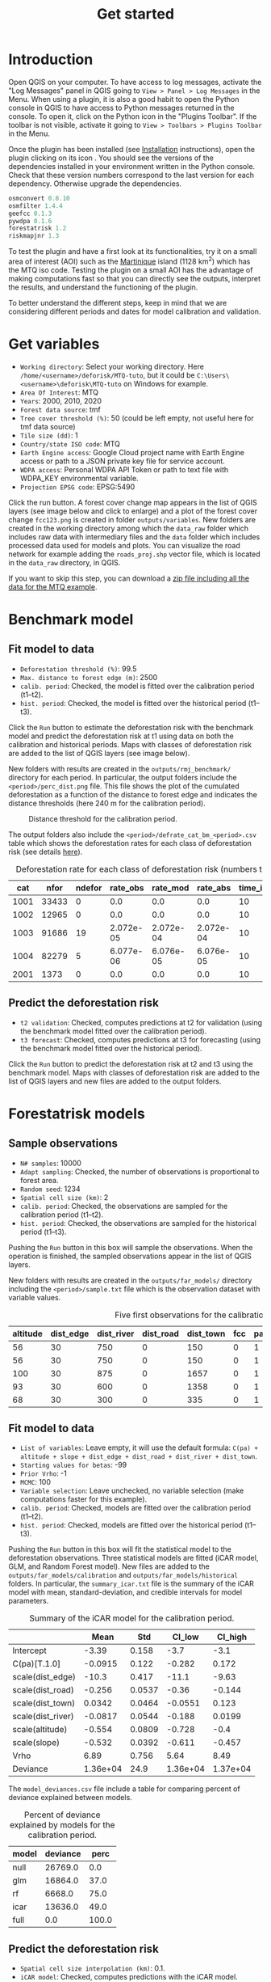#+title: Get started
#+author: Ghislain Vieilledent
#+options: title:t author:nil date:nil ^:{} toc:nil num:nil H:4

#+begin_export rst
..
    This get_started.rst file is automatically generated. Please do not
    modify it. If you want to make changes to this file, modify the
    get_started.org source file directly.
#+end_export

* Introduction

# The empty line before <br/> below is mandatory.
#+begin_export rst
.. |ico_py| image:: _static/icon_python_console_toolbar.png
  :class: no-scaled-link
.. |ico_deforisk| image:: _static/icon_deforisk_toolbar.png
  :class: no-scaled-link
.. |br| raw:: html

  <br/>
#+end_export

Open QGIS on your computer. To have access to log messages, activate the "Log Messages" panel in QGIS going to =View > Panel > Log Messages= in the Menu. When using a plugin, it is also a good habit to open the Python console in QGIS to have access to Python messages returned in the console. To open it, click on the Python icon @@rst:|ico_py|@@ in the "Plugins Toolbar". If the toolbar is not visible, activate it going to =View > Toolbars > Plugins Toolbar= in the Menu.

Once the plugin has been installed (see [[file:installation.html][Installation]] instructions), open the plugin clicking on its icon @@rst:|ico_deforisk|@@. You should see the versions of the dependencies installed in your environment written in the Python console. Check that these version numbers correspond to the last version for each dependency. Otherwise upgrade the dependencies.

#+begin_src python :results none :exports code
osmconvert 0.8.10
osmfilter 1.4.4
geefcc 0.1.3
pywdpa 0.1.6
forestatrisk 1.2
riskmapjnr 1.3
#+end_src

To test the plugin and have a first look at its functionalities, try it on a small area of interest (AOI) such as the [[https://en.wikipedia.org/wiki/Martinique][Martinique]] island (1128 km^{2}) which has the MTQ iso code. Testing the plugin on a small AOI has the advantage of making computations fast so that you can directly see the outputs, interpret the results, and understand the functioning of the plugin.

To better understand the different steps, keep in mind that we are considering different periods and dates for model calibration and validation.

#+caption: Dates and periods used to calibrate and validate models. Modified from [[https://verra.org/methodologies/vt0007-unplanned-deforestation-allocation-udef-a-v1-0/][Verra's VT0007]]. In our case, we renamed the period from t2 to t3 as the "validation" period in place of the "confirmation" period.
#+attr_rst: :width 700px
[[file:_static/get_started/periods.png]]

* Get variables

[[file:_static/get_started/interface-variables.png]]

# Newline
@@rst:|br|@@

- ~Working directory~: Select your working directory. Here ~/home/<username>/deforisk/MTQ-tuto~, but it could be ~C:\Users\<username>\deforisk\MTQ-tuto~ on Windows for example.
- ~Area Of Interest~: MTQ
- ~Years~: 2000, 2010, 2020
- ~Forest data source~: tmf
- ~Tree cover threshold (%)~: 50 (could be left empty, not useful here for tmf data source) 
- ~Tile size (dd)~: 1
- ~Country/state ISO code~: MTQ 
- ~Earth Engine access~: Google Cloud project name with Earth Engine access or path to a JSON private key file for service account.
- ~WDPA access~: Personal WDPA API Token or path to text file with WDPA_KEY environmental variable.
- ~Projection EPSG code~: EPSG:5490

#+begin_export rst
.. warning::
    For Windows users, choose a working directory with a short path (e.g. ``C:\Users\<username>\<dirname>``). Long file paths can cause problems to access files on Windows.
#+end_export

Click the run button. A forest cover change map appears in the list of QGIS layers (see image below and click to enlarge) and a plot of the forest cover change ~fcc123.png~ is created in folder ~outputs/variables~. New folders are created in the working directory among which the ~data_raw~ folder which includes raw data with intermediary files and the ~data~ folder which includes processed data used for models and plots. You can visualize the road network for example adding the ~roads_proj.shp~ vector file, which is located in the ~data_raw~ directory, in QGIS.

#+attr_rst: :width 650px
[[file:_static/get_started/qgis-variables-results.png]]

# Newline
@@rst:|br|@@

If you want to skip this step, you can download a [[file:_static/tutos/MTQ-tuto.zip][zip file including all the data for the MTQ example]].  

* Benchmark model

[[file:_static/get_started/interface-benchmark.png]]

** Fit model to data

- ~Deforestation threshold (%)~: 99.5
- ~Max. distance to forest edge (m)~: 2500
- ~calib. period~: Checked, the model is fitted over the calibration period (t1--t2).
- ~hist. period~: Checked, the model is fitted over the historical period (t1--t3).

Click the ~Run~ button to estimate the deforestation risk with the benchmark model and predict the deforestation risk at t1 using data on both the calibration and historical periods. Maps with classes of deforestation risk are added to the list of QGIS layers (see image below).

#+attr_rst: :width 650px
[[file:_static/get_started/qgis-benchmark-results.png]]

@@rst:|br|@@

New folders with results are created in the ~outputs/rmj_benchmark/~ directory for each period. In particular, the output folders include the ~<period>/perc_dist.png~ file. This file shows the plot of the cumulated deforestation as a function of the distance to forest edge and indicates the distance thresholds (here 240 m for the calibration period).

#+attr_rst: :width 600px
#+name: fig-perc-dist
#+caption: Distance threshold for the calibration period.
[[file:_static/get_started/perc_dist.png]]

The output folders also include the ~<period>/defrate_cat_bm_<period>.csv~ table which shows the deforestation rates for each class of deforestation risk (see details [[file:plugin_api.html#defrate-table][here]]).

#+name: tab-defrate
#+caption: Deforestation rate for each class of deforestation risk (numbers truncated to three decimal digits).
|  cat |  nfor | ndefor |  rate_obs |  rate_mod |  rate_abs | time_interval | pixel_area | defor_dens |
|------+-------+--------+-----------+-----------+-----------+---------------+------------+------------|
| 1001 | 33433 |      0 |       0.0 |       0.0 |       0.0 |            10 |       0.09 |        0.0 |
| 1002 | 12965 |      0 |       0.0 |       0.0 |       0.0 |            10 |       0.09 |        0.0 |
| 1003 | 91686 |     19 | 2.072e-05 | 2.072e-04 | 2.072e-04 |            10 |       0.09 |  1.865e-06 |
| 1004 | 82279 |      5 | 6.077e-06 | 6.076e-05 | 6.076e-05 |            10 |       0.09 |  5.469e-07 |
| 2001 |  1373 |      0 |       0.0 |       0.0 |       0.0 |            10 |       0.09 |        0.0 |


** Predict the deforestation risk

- ~t2 validation~: Checked, computes predictions at t2 for validation (using the benchmark model fitted over the calibration period).
- ~t3 forecast~: Checked, computes predictions at t3 for forecasting (using the benchmark model fitted over the historical period).

Click the ~Run~ button to predict the deforestation risk at t2 and t3 using the benchmark model. Maps with classes of deforestation risk are added to the list of QGIS layers and new files are added to the output folders.

* Forestatrisk models

[[file:_static/get_started/interface-far.png]]

** Sample observations

- ~N# samples~: 10000
- ~Adapt sampling~: Checked, the number of observations is proportional to forest area.
- ~Random seed~: 1234
- ~Spatial cell size (km)~: 2
- ~calib. period~: Checked, the observations are sampled for the calibration period (t1--t2).
- ~hist. period~: Checked, the observations are sampled for the historical period (t1--t3).

#+begin_export rst
.. warning::
    For large jurisdictions, to avoid computing to many parameters for spatial random effects, set the spatial cell size at ~10km.
#+end_export

Pushing the ~Run~ button in this box will sample the observations. When the operation is finished, the sampled observations appear in the list of QGIS layers.

#+attr_rst: :width 650px
[[file:_static/get_started/qgis-far-sample-results.png]]

# Newline
@@rst:|br|@@

New folders with results are created in the ~outputs/far_models/~ directory including the ~<period>/sample.txt~ file which is the observation dataset with variable values.

#+name: tab-observations
#+caption: Five first observations for the calibration period.
| altitude | dist_edge | dist_river | dist_road | dist_town | fcc | pa | slope |      X |       Y | cell |
|----------+-----------+------------+-----------+-----------+-----+----+-------+--------+---------+------|
|       56 |        30 |        750 |         0 |       150 |   0 |  1 |     6 | 700155 | 1645545 |   63 |
|       56 |        30 |        750 |         0 |       150 |   0 |  1 |     6 | 700185 | 1645545 |   63 |
|      100 |        30 |        875 |         0 |      1657 |   0 |  1 |     5 | 698265 | 1645425 |   62 |
|       93 |        30 |        600 |         0 |      1358 |   0 |  1 |     8 | 698565 | 1645425 |   62 |
|       68 |        30 |        300 |         0 |       335 |   0 |  1 |     7 | 699615 | 1645425 |   63 |

** Fit model to data

- ~List of variables~: Leave empty, it will use the default formula: ~C(pa) + altitude + slope + dist_edge + dist_road + dist_river + dist_town~.
- ~Starting values for betas~: -99
- ~Prior Vrho~: -1
- ~MCMC~: 100
- ~Variable selection~: Leave unchecked, no variable selection (make computations faster for this example).
- ~calib. period~: Checked, models are fitted over the calibration period (t1--t2).
- ~hist. period~: Checked, models are fitted over the historical period (t1--t3).

Pushing the ~Run~ button in this box will fit the statistical model to the deforestation observations. Three statistical models are fitted (iCAR model, GLM, and Random Forest model). New files are added to the ~outputs/far_models/calibration~ and ~outputs/far_models/historical~ folders. In particular, the ~summary_icar.txt~ file is the summary of the iCAR model with mean, standard-deviation, and credible intervals for model parameters.

#+name: tab-parameters
#+caption: Summary of the iCAR model for the calibration period.
|                   |     Mean |    Std |   CI_low |  CI_high |
|-------------------+----------+--------+----------+----------|
| Intercept         |    -3.39 |  0.158 |     -3.7 |     -3.1 |
| C(pa)[T.1.0]      |  -0.0915 |  0.122 |   -0.282 |    0.172 |
| scale(dist_edge)  |    -10.3 |  0.417 |    -11.1 |    -9.63 |
| scale(dist_road)  |   -0.256 | 0.0537 |    -0.36 |   -0.144 |
| scale(dist_town)  |   0.0342 | 0.0464 |  -0.0551 |    0.123 |
| scale(dist_river) |  -0.0817 | 0.0544 |   -0.188 |   0.0199 |
| scale(altitude)   |   -0.554 | 0.0809 |   -0.728 |     -0.4 |
| scale(slope)      |   -0.532 | 0.0392 |   -0.611 |   -0.457 |
| Vrho              |     6.89 |  0.756 |     5.64 |     8.49 |
| Deviance          | 1.36e+04 |   24.9 | 1.36e+04 | 1.37e+04 |

The ~model_deviances.csv~ file include a table for comparing percent of deviance explained between models.

#+name: tab-deviances
#+caption: Percent of deviance explained by models for the calibration period.
| model | deviance |  perc |
|-------+----------+-------|
| null  |  26769.0 |   0.0 |
| glm   |  16864.0 |  37.0 |
| rf    |   6668.0 |  75.0 |
| icar  |  13636.0 |  49.0 |
| full  |      0.0 | 100.0 |

** Predict the deforestation risk

- ~Spatial cell size interpolation (km)~: 0.1.
- ~iCAR model~: Checked, computes predictions with the iCAR model.
- ~GLM~: Checked, computes predictions with GLM.
- ~RF model~: Checked, computes predictions with the Random Forest model.
- ~t1 calibration~: Checked, computes predictions at t1 using models fitted over the calibration period. 
- ~t2 validation~: Checked, computes predictions at t2 for validation (using models fitted over the calibration period).
- ~t1 historical~: Checked, computes predictions at t1 using models fitted over the historical period.
- ~t3 forecast~: Checked, computes predictions at t3 for forecasting (using models fitted over the historical period).

#+begin_export rst
.. warning::
    For large jurisdictions, to avoid obtaining a large raster file (of type Float), set interpolation of spatial random effects at ~1km.
#+end_export

Pushing the ~Run~ button in this box will use the statistical models for predictions. When the operation is finished, rasters representing the classes of deforestation risk appear in the list of QGIS layers. New folders are created ~outputs/far_models/validation~ and ~outputs/far_models/forecast~. They include the ~<period>/defrate_cat_<model>_<period>.csv~ tables with deforestation rates for each class of deforestation risk (see details [[file:plugin_api.html#defrate-table][here]]).

#+attr_rst: :width 650px
[[file:_static/get_started/qgis-far-results.png]]

* Moving window models

[[file:_static/get_started/interface-mw.png]]

** Fit model to data

- ~Deforestation threshold (%)~: 99.5%
- ~Max. distance to forest edge (m)~: 2500
- ~Window sizes (# pixels)~: 11, 21
- ~calib. period~: Checked, the model is fitted over the calibration period (t1--t2).
- ~hist. period~: Checked, the model is fitted over the historical period (t1--t3).

#+begin_export rst
.. note::
    For large jurisdictions, if you want to reduce computation time, use only one window size (e.g. 21 pixels).
#+end_export

Click the ~Run~ button to estimate the deforestation risk with the moving window model using data on both the calibration and historical periods. New folders with results are created in the ~outputs/rmj_moving_window/~ directory including the ~<period>/ldefrate_mw_<window_size>.tif~ raster file with local deforestation rates rescaled on [2, 65535].

** Predict the deforestation risk

- ~t2 validation~: Checked, computes predictions at t2 for validation (using the moving window model fitted over the calibration period).
- ~t3 forecast~: Checked, computes predictions at t3 for forecasting (using the moving window model fitted over the historical period).

Click the ~Run~ button to predict the deforestation risk at t2 and t3 using the moving window model. Maps with classes of deforestation risk are added to the list of QGIS layers (see image below) and new folders with results are created in the ~outputs/rmj_moving_window/~ directory, including the ~<period>/defrate_cat_mv_<window_size>_<period>.csv~ tables with deforestation rates for each class of deforestation risk (see details [[file:plugin_api.html#defrate-table][here]]).

#+attr_rst: :width 650px
[[file:_static/get_started/qgis-mw-results.png]]

* Validation

[[file:_static/get_started/interface-validation.png]]

# Newline
@@rst:|br|@@

- ~Coarse grid cell size (# pixels)~: 50, 100
- ~iCAR model~: Checked, estimates the performance of the iCAR model.
- ~GLM~: Checked, estimates the performance of the GLM.
- ~RF model~: Checked, estimates the performance of the Random Forest model.
- ~MW model~: Checked, estimates the performance of the Moving Window models.
- ~calib. period~: Checked, estimates model performances for the calibration period (t1--t2).
- ~valid. period~: Checked, estimates model performances for the validation period (t2--t3).
- ~hist. period~: Checked, estimates model performances for the historical period (t1--t3).

#+begin_export rst
.. note::
    For large jurisdictions, if you want to reduce computation time, use only one cell size (e.g. 100 pixels) and check only the validation period, the only one with independent observations.
#+end_export

Pushing the ~Run~ button in this box will compute the predicted deforested area in each grid cell for each model and each period selected and compare this value to the observed deforested area for the same grid cell and period.

New folders are created for each period: ~outputs/model_validation/<period>/figures~ and ~outputs/model_validation/<period>/tables~. Several output files are added to each folder.

Files ~figures/pred_obs_<model>_<period>_<cell_size>.png~ which show the plot of predicted vs. observed deforested area. The plot shows values of predicted and observed deforested area in each grid cell as points and the one-one line. The plot reports also the number of grid cells (or points), and the values of two of the performance indices: the $R^{2}$ and the MedAE.

#+attr_rst: :width 600px
[[file:_static/get_started/pred_obs_icar_validation_50.png]]

File ~outputs/model_validation/indices_all.csv~ includes a table with the performance indices for all validation cell sizes, all models, and all periods. In this example, both the Random Forest model and the iCAR model are better than the benchmark model whatever the performance indices considered. The iCAR model is the best model has it has the lowest MedAE, the lowest RMSE, and the highest $R^{2}$ for the validation period which is the only period with independent data (i.e. which have not be used to calibrate the models). This is true whatever the validation cell size chosen.

#+name: tab-indices
#+caption: Performance indices.
| csize_coarse_grid | csize_coarse_grid_ha | ncell | period     | model | MedAE |   R2 | RMSE | wRMSE |
|-------------------+----------------------+-------+------------+-------+-------+------+------+-------|
|                50 |                225.0 |   604 | validation | bm    |  2.71 | 0.43 | 6.08 |  6.22 |
|                50 |                225.0 |   604 | validation | icar  |  1.78 | 0.65 | 4.79 |  4.59 |
|                50 |                225.0 |   604 | validation | glm   |  2.39 | 0.38 | 6.39 |  6.52 |
|                50 |                225.0 |   604 | validation | rf    |  2.09 | 0.50 | 5.69 |  5.74 |
|                50 |                225.0 |   604 | validation | mw_11 |  2.34 | 0.56 | 7.66 |  6.83 |
|                50 |                225.0 |   604 | validation | mw_21 |  2.51 | 0.56 | 7.54 |  6.66 |

* Allocating deforestation

[[file:_static/get_started/interface-allocation.png]]

# Newline
@@rst:|br|@@

The deforestation risk map obtained with the iCAR model at t3 can be used to allocate deforestation after year 2020. Both the risk map with classes of deforestation from 1 to 65535 and the ~defrate_cat_icar_forecast.csv~ table with deforestation rates for all classes of deforestation risk are necessary to allocate deforestation in the future.

The table only includes values for ~rate_mod~, the relative spatial deforestation rates from the iCAR model estimated on the historical period. As for the validation step, the deforestation must be adjusted for quantity depending on the amount of deforestation expected in the future.

#+name: tab-defrate-icar-forecast
#+caption: Deforestation rates for the iCAR model classes for forecasting deforestation.
| cat |   nfor | ndefor | rate_obs |               rate_mod | rate_abs | time_interval | pixel_area | defor_dens |
|-----+--------+--------+----------+------------------------+----------+---------------+------------+------------|
|   1 | 137575 |      0 |      0.0 |                  1e-06 |      0.0 |            20 |       0.09 |        0.0 |
|   2 |   5425 |      0 |      0.0 | 1.6259239478743857e-05 |      0.0 |            20 |       0.09 |        0.0 |
|   3 |   3523 |      0 |      0.0 |  3.151847895748772e-05 |      0.0 |            20 |       0.09 |        0.0 |
|   4 |   2458 |      0 |      0.0 |  4.677771843623157e-05 |      0.0 |            20 |       0.09 |        0.0 |
|   5 |   2078 |      0 |      0.0 |  6.203695791497542e-05 |      0.0 |            20 |       0.09 |        0.0 |

Considering a total deforestation $D$ (in ha) for the next $Y$ years at the jurisdictional level, the adjustment factor is $\rho = D / (A \sum_i n_{i} \theta_{m,i})$, with $A$ the pixel area in ha, the absolute rate is $\theta_{a,i} = \rho \theta_{m,i}$, and the deforestation density is $\delta_{i} = \theta_{a,i} \times A / Y$. The deforestation density $\delta_{i}$ is used to predict the amount of deforestation (in ha/yr) for each forest pixel belonging to a given class of deforestation risk for the next $Y$ years (for notations, see details [[file:plugin_api.html#defrate-table][here]]).

The risk map together with the table of computed deforestation density can be used to [[https://verra.org/verra-launches-unplanned-deforestation-allocation-tool-vt0007-issues-call-for-supplementary-materials/][proportionally allocate fractions]] of either the jurisdictional unplanned deforestation activity data baseline (in the context of [[https://verra.org/methodologies/vmd0055-estimation-of-emission-reductions-from-avoiding-unplanned-deforestation-v1-0/][VMD0055]]) or the jurisdictional FREL (in the context of the VCS [[https://verra.org/programs/jurisdictional-nested-redd-framework/][Jurisdictional and Nested REDD+]] Framework) to projects or programs to be implemented within the jurisdiction. To do so, a table with the number of pixels for each class of deforestation risk in the project area must be computed.

#+caption: Allocating deforestation to projects within the jurisdiction.
#+attr_rst: :width 600px
[[file:_static/get_started/allocation.png]]

The ~deforisk~ QGIS plugin includes an utility to facilitate the allocation of the deforestation to projects. Before using it, you can download the vector file defining the borders of a fake project in Martinique ([[file:_static/get_started/project_borders_MTQ_jurisdiction.gpkg][project_borders_MTQ_jurisdiction.gpkg]]).

- ~Juris. risk map~: File ~prob_icar_t3.tif~ for the best risk map.
- ~Table. with defor. rates~: File ~defrate_cat_icar_forecast.csv~ for the table with the deforestation rates from the icar model at t3 for each class of deforestation risk.
- ~Project borders~: File ~project_borders_MTQ_jurisdiction.gpkg~.
- ~Juris. deforestation (ha)~: 4000. About 400 ha have been deforested each year in 2010--2020 in MTQ. 
- ~Length forecast period (yr)~: 10.
  
Pushing the ~Run~ button in this box computes the quantity adjustment factor and the deforestation density for each class of risk using the total expected deforestation at the jurisdictional level ($D=4000$)and the relative spatial deforestation rates from the model. Then, 
the risk map with classes of deforestation risk is cropped to project borders and the number of forest pixels in each class of risk is computed at the project level. Finally, the expected deforestation at the project level is obtained summing the deforestation densities within the project.

A folder ~outputs/allocating_deforestation~ is created with the file ~defor_project.csv~ indicating the predicted deforestation (106.7 ha) for the period 2020--2030 for the project:

#+caption: Allocated deforestation for the project.
| period | length (yr) | deforestation (ha) |
|--------+-------------+--------------------|
| annual |         1.0 |               10.7 |
| entire |        10.0 |              106.9 |


* Conclusion

